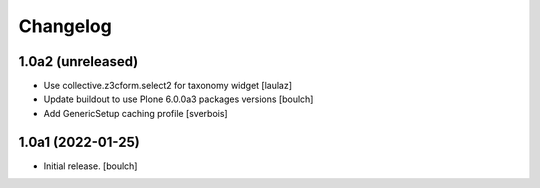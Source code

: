 Changelog
=========


1.0a2 (unreleased)
------------------

- Use collective.z3cform.select2 for taxonomy widget
  [laulaz]

- Update buildout to use Plone 6.0.0a3 packages versions
  [boulch]

- Add GenericSetup caching profile [sverbois]

1.0a1 (2022-01-25)
------------------

- Initial release.
  [boulch]
